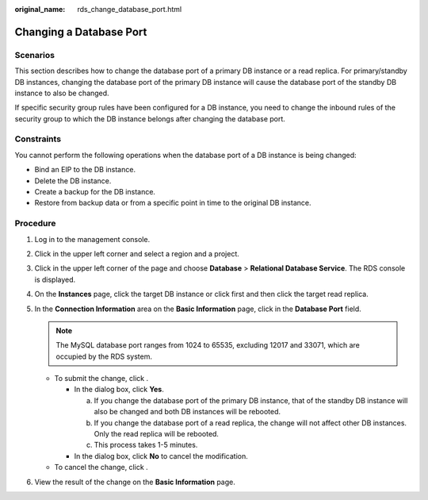 :original_name: rds_change_database_port.html

.. _rds_change_database_port:

Changing a Database Port
========================

**Scenarios**
-------------

This section describes how to change the database port of a primary DB instance or a read replica. For primary/standby DB instances, changing the database port of the primary DB instance will cause the database port of the standby DB instance to also be changed.

If specific security group rules have been configured for a DB instance, you need to change the inbound rules of the security group to which the DB instance belongs after changing the database port.

Constraints
-----------

You cannot perform the following operations when the database port of a DB instance is being changed:

-  Bind an EIP to the DB instance.
-  Delete the DB instance.
-  Create a backup for the DB instance.
-  Restore from backup data or from a specific point in time to the original DB instance.

Procedure
---------

#. Log in to the management console.
#. Click |image1| in the upper left corner and select a region and a project.
#. Click |image2| in the upper left corner of the page and choose **Database** > **Relational Database Service**. The RDS console is displayed.
#. On the **Instances** page, click the target DB instance or click |image3| first and then click the target read replica.
#. In the **Connection Information** area on the **Basic Information** page, click |image4| in the **Database Port** field.

   .. note::

      The MySQL database port ranges from 1024 to 65535, excluding 12017 and 33071, which are occupied by the RDS system.

   -  To submit the change, click |image5|.

      -  In the dialog box, click **Yes**.

         a. If you change the database port of the primary DB instance, that of the standby DB instance will also be changed and both DB instances will be rebooted.
         b. If you change the database port of a read replica, the change will not affect other DB instances. Only the read replica will be rebooted.
         c. This process takes 1-5 minutes.

      -  In the dialog box, click **No** to cancel the modification.

   -  To cancel the change, click |image6|.

#. View the result of the change on the **Basic Information** page.

.. |image1| image:: /_static/images/en-us_image_0000001166476958.png
.. |image2| image:: /_static/images/en-us_image_0000001212196809.png
.. |image3| image:: /_static/images/en-us_image_0000001166476976.png
.. |image4| image:: /_static/images/en-us_image_0000001212355375.png
.. |image5| image:: /_static/images/en-us_image_0000001212475389.png
.. |image6| image:: /_static/images/en-us_image_0000001212355389.png
